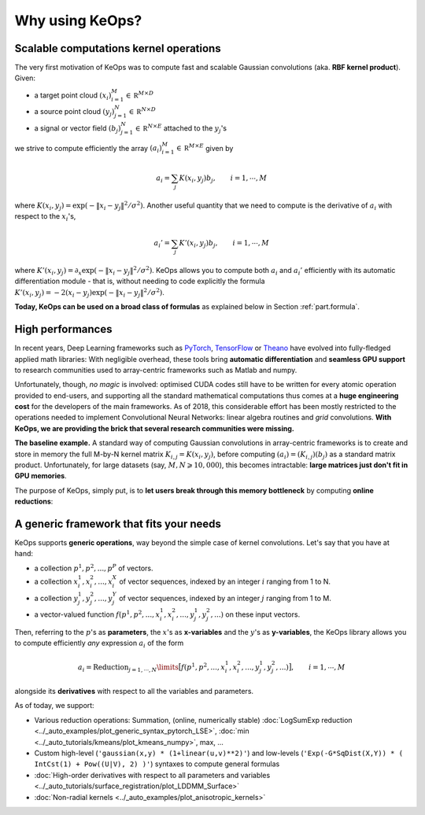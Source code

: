 Why using KeOps?
================

Scalable computations kernel operations
---------------------------------------

The very first motivation of KeOps was to compute fast and scalable Gaussian convolutions (aka. **RBF kernel product**). Given:

- a target point cloud :math:`(x_i)_{i=1}^M \in  \mathbb R^{M \times D}`
- a source point cloud :math:`(y_j)_{j=1}^N \in  \mathbb R^{N \times D}`
- a signal or vector field :math:`(b_j)_{j=1}^N \in  \mathbb R^{N \times E}` attached to the :math:`y_j`'s

we strive to compute efficiently the array :math:`(a_i)_{i=1}^M \in  \mathbb R^{M \times E}` given by

.. math::
    a_i =  \sum_j K(x_i,y_j) b_j,  \qquad i=1,\cdots,M


where :math:`K(x_i,y_j) = \exp(-\|x_i - y_j\|^2 / \sigma^2)`. Another useful quantity that we need to compute is the derivative of :math:`a_i` with respect to the :math:`x_i`'s,

.. math::
   a_i' =  \sum_j K'(x_i,y_j) b_j,  \qquad i=1,\cdots,M

where :math:`K'(x_i,y_j) = \partial_x \exp(-\|x_i - y_j\|^2 / \sigma^2)`. KeOps allows you to compute both :math:`a_i` and :math:`a_i'` efficiently with its automatic differentiation module - that is, without needing to code explicitly the formula :math:`K'(x_i,y_j) = -2(x_i - y_j) \exp(-\|x_i - y_j\|^2 / \sigma^2)`.

**Today, KeOps can be used on a broad class of formulas** as explained below in Section :ref:`part.formula`.

High performances
-----------------

In recent years, Deep Learning frameworks such as `PyTorch  <http://pytorch.org>`_, `TensorFlow <http://www.tensorflow.org>`_ or `Theano <http://deeplearning.net/software/theano/>`_ have evolved into fully-fledged applied math libraries: With negligible overhead, these tools bring **automatic differentiation** and **seamless GPU support** to research communities used to array-centric frameworks such as Matlab and numpy.

Unfortunately, though, *no magic* is involved: optimised CUDA codes still have to be written for every atomic operation provided to end-users, and supporting all the standard mathematical computations thus comes at a **huge engineering cost** for the developers of the main frameworks.  As of 2018, this considerable effort has been mostly restricted to the operations needed to implement Convolutional Neural Networks: linear algebra routines and *grid* convolutions.  **With KeOps, we are providing the brick that several research communities were missing.**

**The baseline example.**
A standard way of computing Gaussian convolutions in array-centric frameworks is to create and store in memory the full M-by-N kernel matrix :math:`K_{i,j}=K(x_i,y_j)`, before computing :math:`(a_i) = (K_{i,j}) (b_j)` as a standard matrix product.  Unfortunately, for large datasets (say, :math:`M,N \geqslant 10,000`), this becomes intractable: **large matrices just don't fit in GPU memories**.

The purpose of KeOps, simply put, is to **let users break through this memory bottleneck** by computing **online reductions**:

.. figure:: ../_static/benchmark.png
   :width: 100% 
   :alt: benchmark keops

.. _part.formula:

A generic framework that fits your needs
----------------------------------------

KeOps supports **generic operations**, way beyond the simple case of kernel convolutions.
Let's say that you have at hand:

- a collection :math:`p^1, p^2, ..., p^P` of vectors.
- a collection :math:`x^1_i, x^2_i, ..., x^X_i` of vector sequences, indexed by an integer :math:`i` ranging from 1 to N.
- a collection :math:`y^1_j, y^2_j, ..., y^Y_j` of vector sequences, indexed by an integer :math:`j` ranging from 1 to M.
- a vector-valued function :math:`f(p^1, p^2,..., x^1_i, x^2_i,..., y^1_j, y^2_j, ...)` on these input vectors.

Then, referring to the :math:`p`'s as **parameters**, the :math:`x`'s as **x-variables** and the :math:`y`'s as **y-variables**, the KeOps library allows you to compute efficiently *any* expression :math:`a_i` of the form

.. math::
    a_i = \operatorname{Reduction}_{j=1,\cdots,N}\limits \big[ f(p^1, p^2,..., x^1_i, x^2_i,..., y^1_j, y^2_j, ...)  \big], \qquad i=1,\cdots,M

alongside its **derivatives** with respect to all the variables and parameters.

As of today, we support:

- Various reduction operations: Summation, (online, numerically stable) :doc:`LogSumExp reduction <../_auto_examples/plot_generic_syntax_pytorch_LSE>`, :doc:`min <../_auto_tutorials/kmeans/plot_kmeans_numpy>`, max, ...
- Custom high-level (``'gaussian(x,y) * (1+linear(u,v)**2)'``) and low-levels (``'Exp(-G*SqDist(X,Y)) * ( IntCst(1) + Pow((U|V), 2) )'``) syntaxes to compute general formulas
- :doc:`High-order derivatives with respect to all parameters and variables <../_auto_tutorials/surface_registration/plot_LDDMM_Surface>`
- :doc:`Non-radial kernels <../_auto_examples/plot_anisotropic_kernels>`
